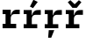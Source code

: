 SplineFontDB: 3.2
FontName: IBMPlexMono-Bold
FullName: IBM Plex Mono Bold
FamilyName: IBM Plex Mono
Weight: Bold
Copyright: Copyright 2017 IBM Corp. All rights reserved.
Version: 2.3
ItalicAngle: 0
UnderlinePosition: -150
UnderlineWidth: 100
Ascent: 780
Descent: 220
InvalidEm: 0
sfntRevision: 0x000200c4
LayerCount: 2
Layer: 0 1 "+gMyXYgAA" 1
Layer: 1 1 "+Uk2XYgAA" 0
XUID: [1021 397 -1874358724 12608428]
StyleMap: 0x0020
FSType: 0
OS2Version: 4
OS2_WeightWidthSlopeOnly: 1
OS2_UseTypoMetrics: 0
CreationTime: 1628853117
ModificationTime: 1634964361
PfmFamily: 17
TTFWeight: 700
TTFWidth: 5
LineGap: 0
VLineGap: 0
Panose: 2 11 8 9 5 2 3 0 2 3
OS2TypoAscent: 780
OS2TypoAOffset: 0
OS2TypoDescent: -220
OS2TypoDOffset: 0
OS2TypoLinegap: 300
OS2WinAscent: 1025
OS2WinAOffset: 0
OS2WinDescent: 275
OS2WinDOffset: 0
HheadAscent: 1025
HheadAOffset: 0
HheadDescent: -275
HheadDOffset: 0
OS2SubXSize: 650
OS2SubYSize: 600
OS2SubXOff: 0
OS2SubYOff: 75
OS2SupXSize: 650
OS2SupYSize: 600
OS2SupXOff: 0
OS2SupYOff: 350
OS2StrikeYSize: 100
OS2StrikeYPos: 309
OS2CapHeight: 698
OS2XHeight: 516
OS2FamilyClass: 2057
OS2Vendor: 'IBM '
OS2CodePages: 60000197.00000000
OS2UnicodeRanges: a000026f.4000383b.00000000.00000000
Lookup: 1 0 0 "'aalt' Access All Alternates lookup 0" { "'aalt' Access All Alternates lookup 0 subtable"  } ['aalt' ('DFLT' <'dflt' > 'cyrl' <'dflt' > 'latn' <'dflt' > ) ]
Lookup: 3 0 0 "'aalt' Access All Alternates lookup 1" { "'aalt' Access All Alternates lookup 1 subtable"  } ['aalt' ('DFLT' <'dflt' > 'cyrl' <'dflt' > 'latn' <'dflt' > ) ]
Lookup: 4 0 0 "'ccmp' Glyph Composition/Decomposition lookup 2" { "'ccmp' Glyph Composition/Decomposition lookup 2 subtable"  } ['ccmp' ('DFLT' <'dflt' > 'cyrl' <'dflt' > 'latn' <'dflt' > ) ]
Lookup: 6 0 0 "'ccmp' Glyph Composition/Decomposition lookup 3" { "'ccmp' Glyph Composition/Decomposition lookup 3 contextual 0"  "'ccmp' Glyph Composition/Decomposition lookup 3 contextual 1"  "'ccmp' Glyph Composition/Decomposition lookup 3 contextual 2"  "'ccmp' Glyph Composition/Decomposition lookup 3 contextual 3"  "'ccmp' Glyph Composition/Decomposition lookup 3 contextual 4"  } ['ccmp' ('DFLT' <'dflt' > 'cyrl' <'dflt' > 'latn' <'dflt' > ) ]
Lookup: 1 0 0 "'ordn' Ordinals lookup 4" { "'ordn' Ordinals lookup 4 subtable"  } ['ordn' ('DFLT' <'dflt' > 'cyrl' <'dflt' > 'latn' <'dflt' > ) ]
Lookup: 4 0 0 "'frac' Diagonal Fractions lookup 5" { "'frac' Diagonal Fractions lookup 5 subtable"  } ['frac' ('DFLT' <'dflt' > 'cyrl' <'dflt' > 'latn' <'dflt' > ) ]
Lookup: 1 0 0 "'numr' Numerators lookup 6" { "'numr' Numerators lookup 6 subtable"  } ['numr' ('DFLT' <'dflt' > 'cyrl' <'dflt' > 'latn' <'dflt' > ) ]
Lookup: 1 0 0 "'dnom' Denominators lookup 7" { "'dnom' Denominators lookup 7 subtable"  } ['dnom' ('DFLT' <'dflt' > 'cyrl' <'dflt' > 'latn' <'dflt' > ) ]
Lookup: 1 0 0 "'sups' Superscript lookup 8" { "'sups' Superscript lookup 8 subtable" ("superior") } ['sups' ('DFLT' <'dflt' > 'cyrl' <'dflt' > 'latn' <'dflt' > ) ]
Lookup: 1 0 0 "'sinf' Scientific Inferiors lookup 9" { "'sinf' Scientific Inferiors lookup 9 subtable"  } ['sinf' ('DFLT' <'dflt' > 'cyrl' <'dflt' > 'latn' <'dflt' > ) ]
Lookup: 1 0 0 "'zero' Slashed Zero lookup 10" { "'zero' Slashed Zero lookup 10 subtable"  } ['zero' ('DFLT' <'dflt' > 'cyrl' <'dflt' > 'latn' <'dflt' > ) ]
Lookup: 1 0 0 "'ss01' Style Set 1 lookup 11" { "'ss01' Style Set 1 lookup 11 subtable"  } ['ss01' ('DFLT' <'dflt' > 'cyrl' <'dflt' > 'latn' <'dflt' > ) ]
Lookup: 1 0 0 "'ss02' Style Set 2 lookup 12" { "'ss02' Style Set 2 lookup 12 subtable"  } ['ss02' ('DFLT' <'dflt' > 'cyrl' <'dflt' > 'latn' <'dflt' > ) ]
Lookup: 1 0 0 "'ss03' Style Set 3 lookup 13" { "'ss03' Style Set 3 lookup 13 subtable"  } ['ss03' ('DFLT' <'dflt' > 'cyrl' <'dflt' > 'latn' <'dflt' > ) ]
Lookup: 1 0 0 "'ss04' Style Set 4 lookup 14" { "'ss04' Style Set 4 lookup 14 subtable"  } ['ss04' ('DFLT' <'dflt' > 'cyrl' <'dflt' > 'latn' <'dflt' > ) ]
Lookup: 1 0 0 "'ss05' Style Set 5 lookup 15" { "'ss05' Style Set 5 lookup 15 subtable"  } ['ss05' ('DFLT' <'dflt' > 'cyrl' <'dflt' > 'latn' <'dflt' > ) ]
Lookup: 1 0 0 "'salt' Stylistic Alternatives lookup 16" { "'salt' Stylistic Alternatives lookup 16 subtable"  } ['salt' ('DFLT' <'dflt' > 'cyrl' <'dflt' > 'latn' <'dflt' > ) ]
Lookup: 1 0 0 "Single Substitution lookup 17" { "Single Substitution lookup 17 subtable"  } []
Lookup: 260 0 0 "'mark' Mark Positioning lookup 0" { "'mark' Mark Positioning lookup 0 subtable"  } ['mark' ('DFLT' <'dflt' > 'cyrl' <'dflt' > 'latn' <'dflt' > ) ]
Lookup: 260 0 0 "'mark' Mark Positioning lookup 1" { "'mark' Mark Positioning lookup 1 subtable"  } ['mark' ('DFLT' <'dflt' > 'cyrl' <'dflt' > 'latn' <'dflt' > ) ]
Lookup: 260 0 0 "'mark' Mark Positioning lookup 2" { "'mark' Mark Positioning lookup 2 subtable"  } ['mark' ('DFLT' <'dflt' > 'cyrl' <'dflt' > 'latn' <'dflt' > ) ]
Lookup: 260 0 0 "'mark' Mark Positioning lookup 3" { "'mark' Mark Positioning lookup 3 subtable"  } ['mark' ('DFLT' <'dflt' > 'cyrl' <'dflt' > 'latn' <'dflt' > ) ]
DEI: 91125
ChainSub2: coverage "'ccmp' Glyph Composition/Decomposition lookup 3 contextual 4" 0 0 0 1
 1 1 0
  Coverage: 186 uni0309 breveacute brevegrave brevehook brevetilde dieresisacute dieresiscaron dieresisgrave circumflexacute circumflexbreve circumflexgrave circumflexhook dieresismacron circumflextilde
  BCoverage: 125 A B C D E F G H I J K L M N O P Q R S T U V W X Y Z Aogonek AE Ccedilla Eogonek uni018F Iogonek Oslash Ohorn OE Uogonek Uhorn
 1
  SeqLookup: 0 "Single Substitution lookup 17"
EndFPST
ChainSub2: coverage "'ccmp' Glyph Composition/Decomposition lookup 3 contextual 3" 0 0 0 1
 1 0 1
  Coverage: 1 j
  FCoverage: 298 uni0303 uni0304 uni0307 uni0308 uni030B uni0301 uni0300 uni0302 uni030C uni0306 uni030A uni0309 uni0312 uni0315 uni031B breveacute brevegrave brevehook brevetilde dieresisacute dieresiscaron dieresisgrave circumflexacute circumflexbreve circumflexgrave circumflexhook dieresismacron circumflextilde
 1
  SeqLookup: 0 "Single Substitution lookup 17"
EndFPST
ChainSub2: coverage "'ccmp' Glyph Composition/Decomposition lookup 3 contextual 2" 0 0 0 1
 1 0 1
  Coverage: 1 i
  FCoverage: 298 uni0303 uni0304 uni0307 uni0308 uni030B uni0301 uni0300 uni0302 uni030C uni0306 uni030A uni0309 uni0312 uni0315 uni031B breveacute brevegrave brevehook brevetilde dieresisacute dieresiscaron dieresisgrave circumflexacute circumflexbreve circumflexgrave circumflexhook dieresismacron circumflextilde
 1
  SeqLookup: 0 "Single Substitution lookup 17"
EndFPST
ChainSub2: coverage "'ccmp' Glyph Composition/Decomposition lookup 3 contextual 1" 0 0 0 1
 1 1 0
  Coverage: 7 uni0326
  BCoverage: 1 g
 1
  SeqLookup: 0 "Single Substitution lookup 17"
EndFPST
ChainSub2: coverage "'ccmp' Glyph Composition/Decomposition lookup 3 contextual 0" 0 0 0 1
 1 1 0
  Coverage: 7 uni030C
  BCoverage: 7 d l t L
 1
  SeqLookup: 0 "Single Substitution lookup 17"
EndFPST
TtTable: prep
PUSHW_1
 0
CALL
SVTCA[y-axis]
PUSHW_3
 1
 13
 2
CALL
SVTCA[x-axis]
PUSHW_3
 14
 2
 2
CALL
SVTCA[x-axis]
PUSHW_8
 14
 37
 30
 24
 17
 10
 0
 8
CALL
PUSHW_8
 15
 37
 30
 24
 17
 10
 0
 8
CALL
SVTCA[y-axis]
PUSHW_8
 1
 69
 57
 41
 27
 17
 0
 8
CALL
PUSHW_8
 2
 57
 48
 39
 27
 15
 0
 8
CALL
PUSHW_8
 3
 47
 39
 31
 23
 15
 0
 8
CALL
PUSHW_8
 4
 104
 85
 67
 38
 23
 0
 8
CALL
PUSHW_8
 5
 84
 81
 54
 42
 33
 0
 8
CALL
PUSHW_8
 6
 52
 43
 33
 22
 14
 0
 8
CALL
PUSHW_8
 7
 33
 27
 23
 15
 9
 0
 8
CALL
PUSHW_8
 8
 84
 60
 29
 23
 19
 0
 8
CALL
PUSHW_8
 9
 48
 39
 30
 22
 15
 0
 8
CALL
PUSHW_8
 10
 28
 23
 18
 13
 8
 0
 8
CALL
PUSHW_8
 11
 131
 108
 84
 60
 36
 0
 8
CALL
PUSHW_8
 12
 75
 61
 48
 33
 18
 0
 8
CALL
PUSHW_8
 13
 43
 39
 30
 22
 15
 0
 8
CALL
SVTCA[y-axis]
PUSHW_3
 16
 9
 7
CALL
PUSHW_1
 0
DUP
RCVT
RDTG
ROUND[Black]
RTG
WCVTP
PUSHW_3
 64
 20
 1
DELTAC2
PUSHW_3
 16
 20
 1
DELTAC2
PUSHW_3
 63
 20
 1
DELTAC2
PUSHW_3
 112
 20
 1
DELTAC2
PUSHW_3
 160
 20
 1
DELTAC2
PUSHW_3
 16
 20
 1
DELTAC3
PUSHW_3
 63
 20
 1
DELTAC3
PUSHW_3
 64
 20
 1
DELTAC3
PUSHW_3
 63
 22
 1
DELTAC2
PUSHW_3
 64
 22
 1
DELTAC2
PUSHW_3
 112
 22
 1
DELTAC2
PUSHW_3
 159
 22
 1
DELTAC2
PUSHW_3
 160
 22
 1
DELTAC2
PUSHW_3
 207
 22
 1
DELTAC2
PUSHW_3
 111
 24
 1
DELTAC2
PUSHW_3
 96
 26
 1
DELTAC1
PUSHW_3
 111
 26
 1
DELTAC3
PUSHW_3
 15
 26
 1
DELTAC3
PUSHW_3
 159
 26
 1
DELTAC3
PUSHW_3
 111
 26
 1
DELTAC2
EndTTInstrs
TtTable: fpgm
PUSHW_1
 0
FDEF
MPPEM
PUSHW_1
 9
LT
IF
PUSHB_2
 1
 1
INSTCTRL
EIF
PUSHW_1
 511
SCANCTRL
PUSHW_1
 68
SCVTCI
PUSHW_2
 9
 3
SDS
SDB
ENDF
PUSHW_1
 1
FDEF
DUP
DUP
RCVT
ROUND[Black]
WCVTP
PUSHB_1
 1
ADD
ENDF
PUSHW_1
 2
FDEF
PUSHW_1
 1
LOOPCALL
POP
ENDF
PUSHW_1
 3
FDEF
DUP
GC[cur]
PUSHB_1
 3
CINDEX
GC[cur]
GT
IF
SWAP
EIF
DUP
ROLL
DUP
ROLL
MD[grid]
ABS
ROLL
DUP
GC[cur]
DUP
ROUND[Grey]
SUB
ABS
PUSHB_1
 4
CINDEX
GC[cur]
DUP
ROUND[Grey]
SUB
ABS
GT
IF
SWAP
NEG
ROLL
EIF
MDAP[rnd]
DUP
PUSHB_1
 0
GTEQ
IF
ROUND[Black]
DUP
PUSHB_1
 0
EQ
IF
POP
PUSHB_1
 64
EIF
ELSE
ROUND[Black]
DUP
PUSHB_1
 0
EQ
IF
POP
PUSHB_1
 64
NEG
EIF
EIF
MSIRP[no-rp0]
ENDF
PUSHW_1
 4
FDEF
DUP
GC[cur]
PUSHB_1
 4
CINDEX
GC[cur]
GT
IF
SWAP
ROLL
EIF
DUP
GC[cur]
DUP
ROUND[White]
SUB
ABS
PUSHB_1
 4
CINDEX
GC[cur]
DUP
ROUND[White]
SUB
ABS
GT
IF
SWAP
ROLL
EIF
MDAP[rnd]
MIRP[rp0,min,rnd,black]
ENDF
PUSHW_1
 5
FDEF
MPPEM
DUP
PUSHB_1
 3
MINDEX
LT
IF
LTEQ
IF
PUSHB_1
 128
WCVTP
ELSE
PUSHB_1
 64
WCVTP
EIF
ELSE
POP
POP
DUP
RCVT
PUSHB_1
 192
LT
IF
PUSHB_1
 192
WCVTP
ELSE
POP
EIF
EIF
ENDF
PUSHW_1
 6
FDEF
DUP
DUP
RCVT
ROUND[Black]
WCVTP
PUSHB_1
 1
ADD
DUP
DUP
RCVT
RDTG
ROUND[Black]
RTG
WCVTP
PUSHB_1
 1
ADD
ENDF
PUSHW_1
 7
FDEF
PUSHW_1
 6
LOOPCALL
ENDF
PUSHW_1
 8
FDEF
MPPEM
DUP
PUSHB_1
 3
MINDEX
GTEQ
IF
PUSHB_1
 64
ELSE
PUSHB_1
 0
EIF
ROLL
ROLL
DUP
PUSHB_1
 3
MINDEX
GTEQ
IF
SWAP
POP
PUSHB_1
 128
ROLL
ROLL
ELSE
ROLL
SWAP
EIF
DUP
PUSHB_1
 3
MINDEX
GTEQ
IF
SWAP
POP
PUSHW_1
 192
ROLL
ROLL
ELSE
ROLL
SWAP
EIF
DUP
PUSHB_1
 3
MINDEX
GTEQ
IF
SWAP
POP
PUSHW_1
 256
ROLL
ROLL
ELSE
ROLL
SWAP
EIF
DUP
PUSHB_1
 3
MINDEX
GTEQ
IF
SWAP
POP
PUSHW_1
 320
ROLL
ROLL
ELSE
ROLL
SWAP
EIF
DUP
PUSHW_1
 3
MINDEX
GTEQ
IF
PUSHB_1
 3
CINDEX
RCVT
PUSHW_1
 384
LT
IF
SWAP
POP
PUSHW_1
 384
SWAP
POP
ELSE
PUSHB_1
 3
CINDEX
RCVT
SWAP
POP
SWAP
POP
EIF
ELSE
POP
EIF
WCVTP
ENDF
PUSHW_1
 9
FDEF
MPPEM
GTEQ
IF
RCVT
WCVTP
ELSE
POP
POP
EIF
ENDF
EndTTInstrs
ShortTable: cvt  34
  23
  80
  92
  123
  53
  72
  107
  169
  66
  116
  201
  42
  74
  121
  150
  152
  0
  12
  -200
  12
  329
  6
  363
  6
  335
  6
  369
  6
  516
  12
  698
  12
  740
  12
EndShort
ShortTable: maxp 16
  1
  0
  1033
  504
  42
  104
  6
  1
  0
  0
  10
  0
  512
  935
  3
  1
EndShort
LangName: 1033 "" "" "" "2.3;IBM ;IBMPlexMono-Bold" "" "Version 2.3" "" "IBM Plex+AK4A is a trademark of IBM Corp, registered in many jurisdictions worldwide." "Bold Monday" "Mike Abbink, Paul van der Laan, Pieter van Rosmalen" "" "http://www.boldmonday.com" "http://www.ibm.com" "This Font Software is licensed under the SIL Open Font License, Version 1.1. This license is available with a FAQ at: http://scripts.sil.org/OFL" "http://scripts.sil.org/OFL" "" "" "" "" "How razorback-jumping frogs can level six piqued gymnasts!"
GaspTable: 3 8 10 16 5 65535 15 1
OtfFeatName: 'ss05' 1033 "alternate lowercase eszett"
OtfFeatName: 'ss04' 1033 "plain number zero"
OtfFeatName: 'ss03' 1033 "slashed number zero"
OtfFeatName: 'ss02' 1033 "simple lowercase g"
OtfFeatName: 'ss01' 1033 "simple lowercase a"
Encoding: UnicodeBmp
UnicodeInterp: none
NameList: AGL For New Fonts
DisplaySize: -48
AntiAlias: 1
FitToEm: 0
WinInfo: 65 13 9
AnchorClass2: "Anchor-0" "'mark' Mark Positioning lookup 0 subtable" "Anchor-1" "'mark' Mark Positioning lookup 1 subtable" "Anchor-2" "'mark' Mark Positioning lookup 2 subtable" "Anchor-3" "'mark' Mark Positioning lookup 3 subtable"
BeginChars: 65639 4

StartChar: r
Encoding: 114 114 0
Width: 600
GlyphClass: 2
Flags: W
TtInstrs:
PUSHW_3
 19
 23
 24
SRP1
SRP2
IP
SVTCA[y-axis]
PUSHW_1
 0
RCVT
IF
PUSHW_1
 4
MDAP[rnd]
ELSE
PUSHW_2
 4
 28
MIAP[no-rnd]
EIF
PUSHW_1
 0
RCVT
IF
PUSHW_1
 12
MDAP[rnd]
ELSE
PUSHW_2
 12
 28
MIAP[no-rnd]
EIF
PUSHW_1
 0
RCVT
IF
PUSHW_1
 22
MDAP[rnd]
ELSE
PUSHW_2
 22
 16
MIAP[no-rnd]
EIF
PUSHW_2
 0
 9
MIRP[rp0,rnd,grey]
PUSHW_1
 4
SRP0
PUSHW_2
 3
 9
MIRP[rp0,rnd,grey]
PUSHW_1
 12
SRP0
PUSHW_2
 15
 13
MIRP[rp0,rnd,grey]
PUSHW_3
 6
 15
 12
SRP1
SRP2
IP
RDTG
PUSHW_1
 6
MDAP[rnd]
RTG
PUSHW_1
 0
SRP0
PUSHW_1
 19
MDRP[rp0,grey]
IUP[y]
IUP[x]
EndTTInstrs
AnchorPoint: "Anchor-2" 290 516 basechar 0
AnchorPoint: "Anchor-0" 232 0 basechar 0
LayerCount: 2
Fore
SplineSet
74 115 m 1,0,-1
 158 115 l 1,1,-1
 158 401 l 1,2,-1
 74 401 l 1,3,-1
 74 516 l 1,4,-1
 306 516 l 1,5,-1
 306 370 l 1,6,-1
 313 370 l 1,7,8
 320 398 320 398 332.5 424.5 c 128,-1,9
 345 451 345 451 364.5 471.5 c 128,-1,10
 384 492 384 492 412 504 c 128,-1,11
 440 516 440 516 513 516 c 2,12,-1
 562 516 l 1,13,-1
 562 380 l 1,14,-1
 417 380 l 2,15,16
 362 380 362 380 334 347.5 c 128,-1,17
 306 315 306 315 306 268 c 2,18,-1
 306 115 l 1,19,-1
 461 115 l 5,20,-1
 461 0 l 5,21,-1
 74 0 l 1,22,-1
 74 115 l 1,0,-1
EndSplineSet
EndChar

StartChar: racute
Encoding: 341 341 1
Width: 600
Flags: W
LayerCount: 2
Fore
SplineSet
341 570 m 1,0,-1
 253 613 l 1,1,-1
 352 807 l 1,2,-1
 475 746 l 1,3,-1
 341 570 l 1,0,-1
EndSplineSet
Refer: 0 114 N 1 0 0 1 0 0 3
EndChar

StartChar: rcaron
Encoding: 345 345 2
Width: 600
Flags: W
LayerCount: 2
Fore
SplineSet
263 578 m 1,0,-1
 131 737 l 1,1,-1
 206 795 l 1,2,-1
 327 680 l 1,3,-1
 448 795 l 1,4,-1
 519 737 l 1,5,-1
 387 578 l 1,6,-1
 263 578 l 1,0,-1
EndSplineSet
Refer: 0 114 N 1 0 0 1 0 0 3
EndChar

StartChar: rcommaaccent
Encoding: 343 343 3
Width: 600
Flags: W
LayerCount: 2
Fore
SplineSet
189 -54 m 1,0,-1
 346 -54 l 1,1,-1
 259 -269 l 1,2,-1
 171 -269 l 1,3,-1
 189 -54 l 1,0,-1
EndSplineSet
Refer: 0 114 N 1 0 0 1 0 0 3
EndChar
EndChars
EndSplineFont
